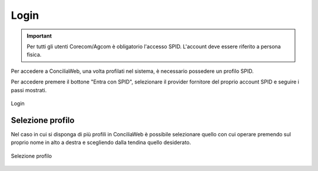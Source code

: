 Login
==========

.. important::

   Per tutti gli utenti Corecom/Agcom è obligatorio l'accesso SPID. L'account deve essere riferito a persona fisica.

Per accedere a ConciliaWeb, una volta profilati nel sistema, è necessario possedere un profilo SPID.

Per accedere premere il bottone "Entra con SPID", selezionare il provider fornitore del proprio account SPID e seguire i passi mostrati.

.. figure:: /media/login.png
   :align: center
   :name: login
   :alt: Login

   Login

Selezione profilo
~~~~~~~~~~~~~~~~~

Nel caso in cui si disponga di più profili in ConciliaWeb è possibile selezionare quello con cui operare premendo sul proprio nome in alto a destra e scegliendo dalla tendina quello desiderato. 

.. figure:: /media/sel_profilo.png
   :align: center
   :name: sel-profilo
   :alt: Selezione profilo

   Selezione profilo
